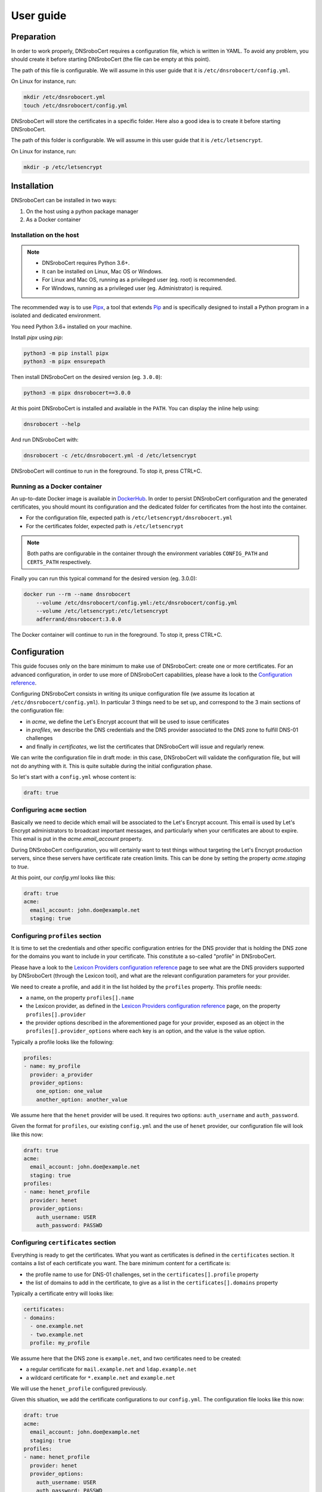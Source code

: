 ==========
User guide
==========

Preparation
===========

In order to work properly, DNSroboCert requires a configuration file, which is written in YAML. To avoid
any problem, you should create it before starting DNSroboCert (the file can be empty at this point).

The path of this file is configurable. We will assume in this user guide that it is ``/etc/dnsrobocert/config.yml``.

On Linux for instance, run:

.. code-block:: console

    mkdir /etc/dnsrobocert.yml
    touch /etc/dnsrobocert/config.yml

DNSroboCert will store the certificates in a specific folder. Here also a good idea is to create it
before starting DNSroboCert.

The path of this folder is configurable. We will assume in this user guide that it is ``/etc/letsencrypt``.

On Linux for instance, run:

.. code-block:: console

    mkdir -p /etc/letsencrypt

Installation
============

DNSroboCert can be installed in two ways:

1) On the host using a python package manager
2) As a Docker container

Installation on the host
------------------------

.. note::

    * DNSroboCert requires Python 3.6+.
    * It can be installed on Linux, Mac OS or Windows.
    * For Linux and Mac OS, running as a privileged user (eg. root) is recommended.
    * For Windows, running as a privileged user (eg. Administrator) is required.

The recommended way is to use Pipx_, a tool that extends Pip_ and is specifically designed to
install a Python program in a isolated and dedicated environment.

You need Python 3.6+ installed on your machine.

Install `pipx` using `pip`:

.. code-block:: console

    python3 -m pip install pipx
    python3 -m pipx ensurepath

Then install DNSroboCert on the desired version (eg. ``3.0.0``):

.. code-block:: console

    python3 -m pipx dnsrobocert==3.0.0

At this point DNSroboCert is installed and available in the ``PATH``. You can display the inline help using:

.. code-block:: console

    dnsrobocert --help

And run DNSroboCert with:

.. code-block:: console

    dnsrobocert -c /etc/dnsrobocert.yml -d /etc/letsencrypt

DNSroboCert will continue to run in the foreground. To stop it, press CTRL+C.

Running as a Docker container
-----------------------------

An up-to-date Docker image is available in DockerHub_. In order to persist DNSroboCert configuration and
the generated certificates, you should mount its configuration and the dedicated folder for certificates
from the host into the container.

* For the configuration file, expected path is ``/etc/letsencrypt/dnsrobocert.yml``
* For the certificates folder, expected path is ``/etc/letsencrypt``

.. note::

    Both paths are configurable in the container through the environment variables ``CONFIG_PATH`` and
    ``CERTS_PATH`` respectively.

Finally you can run this typical command for the desired version (eg. 3.0.0):

.. code-block:: console

    docker run --rm --name dnsrobocert
        --volume /etc/dnsrobocert/config.yml:/etc/dnsrobocert/config.yml
        --volume /etc/letsencrypt:/etc/letsencrypt
        adferrand/dnsrobocert:3.0.0

The Docker container will continue to run in the foreground. To stop it, press CTRL+C.

Configuration
=============

This guide focuses only on the bare minimum to make use of DNSroboCert: create one or more certificates.
For an advanced configuration, in order to use more of DNSroboCert capabilities, please have a look to the
`Configuration reference`_.

Configuring DNSroboCert consists in writing its unique configuration file (we assume its location at
``/etc/dnsrobocert/config.yml``). In particular 3 things need to be set up, and correspond to the 3
main sections of the configuration file:

* in `acme`, we define the Let's Encrypt account that will be used to issue certificates
* in `profiles`, we describe the DNS credentials and the DNS provider associated to the DNS zone to fulfill
  DNS-01 challenges
* and finally in `certificates`, we list the certificates that DNSroboCert will issue and regularly renew.

We can write the configuration file in draft mode: in this case, DNSroboCert will validate the configuration
file, but will not do anything with it. This is quite suitable during the initial configuration phase.

So let's start with a ``config.yml`` whose content is:

.. code-block:: yaml

    draft: true

Configuring ``acme`` section
----------------------------

Basically we need to decide which email will be associated to the Let's Encrypt account. This email is used
by Let's Encrypt administrators to broadcast important messages, and particularly when your certificates
are about to expire. This email is put in the `acme.email_account` property.

During DNSroboCert configuration, you will certainly want to test things without targeting the Let's Encrypt
production servers, since these servers have certificate rate creation limits. This can be done by setting
the property `acme.staging` to `true`.

At this point, our `config.yml` looks like this:

.. code-block:: yaml

    draft: true
    acme:
      email_account: john.doe@example.net
      staging: true

Configuring ``profiles`` section
--------------------------------

It is time to set the credentials and other specific configuration entries for the DNS provider that is
holding the DNS zone for the domains you want to include in your certificate. This constitute a so-called
"profile" in DNSroboCert.

Please have a look to the `Lexicon Providers configuration reference`_ page to see what are the DNS providers
supported by DNSroboCert (through the Lexicon tool), and what are the relevant configuration parameters
for your provider.

We need to create a profile, and add it in the list holded by the ``profiles`` property. This profile needs:

* a name, on the property ``profiles[].name``
* the Lexicon provider, as defined in the `Lexicon Providers configuration reference`_ page,
  on the property ``profiles[].provider``
* the provider options described in the aforementioned page for your provider, exposed as an object in the
  ``profiles[].provider_options`` where each key is an option, and the value is the value option.

Typically a profile looks like the following:

.. code-block:: yaml

    profiles:
    - name: my_profile
      provider: a_provider
      provider_options:
        one_option: one_value
        another_option: another_value

We assume here that the ``henet`` provider will be used. It requires two options: ``auth_username`` and
``auth_password``.

Given the format for ``profiles``, our existing ``config.yml`` and the use of ``henet`` provider, our
configuration file will look like this now:

.. code-block:: yaml

    draft: true
    acme:
      email_account: john.doe@example.net
      staging: true
    profiles:
    - name: henet_profile
      provider: henet
      provider_options:
        auth_username: USER
        auth_password: PASSWD

Configuring ``certificates`` section
----------------------------------

Everything is ready to get the certificates. What you want as certificates is defined in the ``certificates``
section. It contains a list of each certificate you want. The bare minimum content for a certificate is:

* the profile name to use for DNS-01 challenges, set in the ``certificates[].profile`` property
* the list of domains to add in the certificate, to give as a list in the ``certificates[].domains`` property

Typically a certificate entry will looks like:

.. code-block:: yaml

    certificates:
    - domains:
      - one.example.net
      - two.example.net
      profile: my_profile

We assume here that the DNS zone is ``example.net``, and two certificates need to be created:

* a regular certificate for ``mail.example.net`` and ``ldap.example.net``
* a wildcard certificate for ``*.example.net`` and ``example.net``

We will use the ``henet_profile`` configured previously.

Given this situation, we add the certificate configurations to our ``config.yml``.
The configuration file looks like this now:

.. code-block:: yaml

    draft: true
    acme:
      email_account: john.doe@example.net
      staging: true
    profiles:
    - name: henet_profile
      provider: henet
      provider_options:
        auth_username: USER
        auth_password: PASSWD
    certificates:
    - domains:
      - mail.example.net
      - ldap.example.net
      profile: henet_profile
    - domains:
      - "*.example.net"
      - example.net

Running DNSroboCert
===================

Our configuration is now ready: we can disable the draft mode, by setting ``draft`` parameter to ``false``.
We continue to assume that the certificates will be generated in the ``/etc/letsencrypt`` folder.

If DNSroboCert is already started, it will immediately proceed to issue and retrieve the certificates. If not,
see the Installation_ section to start DNSroboCert.

After a minute, your certificates will be issued (have a look to the log output to check that). Your certificates
are available in the ``/etc/letsencrypt`` folder and can be used. The layout of ``/etc/letsencrypt`` follows
the `Certbot layout convention`_. So given our example here, you will find:

* the regular certificate for ``mail.example.net`` and ``ldap.example.net`` at ``/etc/letsencrypt/live/mail.example.net``
* the wildcard certificate for ``*.example.net`` and ``example.net`` at ``/etc/letsencrypt/live/example.net``

Dynamic configuration
---------------------

DNSroboCert check constantly for modifications in its configuration file. You can live edit it: DNSroboCert
will proceed to issue new certificates as soon as you configuration file is written to the disk.

Automated renewal
-----------------

Let's Encrypt certificates last only 3 months, and need to be renewed regularly. DNSroboCert includes this
functionality: while it is running it will regularly (twice a day) check for certificate renewal, and proceed
to all renewals if needed (this happens typically one month before the expiration of the current certificate).

Daemonize DNSroboCert
---------------------

Because of this regular renewal requirement, DNSroboCert needs to run constantly on your machine as a daemon.
The tool does not provide a specific daemon technology: the CLI will just constantly run on the foreground,
and reacts properly to the relevant exit signal codes like ``SIGTERM``. From that it is your reponsability
to daemonize DNSroboCert.

Here are some relevant ways depending of the context.

Systemd unit
````````````

If you run DNSroboCert directly on the host (eg. you followed the `Installation on the host`_ section), one
simple way is to define a systemd unit, and configure your Systemd to run DNSroboCert as a daemon at startup.

Docker-Compose
``````````````

If you run DNSroboCert in a Docker container (eg. you followed the `Running as a Docker container`_ section),
then Docker-Compose is a standard way to configure a Docker and ensure that is runs all the time as a daemon.

Create the following ``docker-compose.yml`` file:

.. code-block:: yaml

    version: '2'
    services:
      dnsrobocert:
        image: adferrand/dnsrobocert
        container_name: dnsrobocert
        volumes:
        - /etc/letsencrypt:/etc/letsencrypt
        - /etc/dnsrobocert:/etc/dnsrobocert
        restart: always

Then run it:

.. code-block:: console

    docker-compose up -d

At this point, your Docker container of DNSroboCert will be started and the Docker daemon will ensure it
continues to run upon your machine restart.

.. _Pipx: https://github.com/pipxproject/pipx
.. _Pip: https://docs.python.org/fr/3.6/installing/index.html
.. _DockerHub: https://hub.docker.com/r/adferrand/letsencrypt-dns/
.. _Configuration reference: https://dnsrobocert.readthedocs.io/en/dnsrobocert/lexicon_providers_config.html
.. _Lexicon Providers configuration reference: https://dnsrobocert.readthedocs.io/en/dnsrobocert/lexicon_providers_config.html
.. _Certbot layout convention: https://certbot.eff.org/docs/using.html#where-are-my-certificates